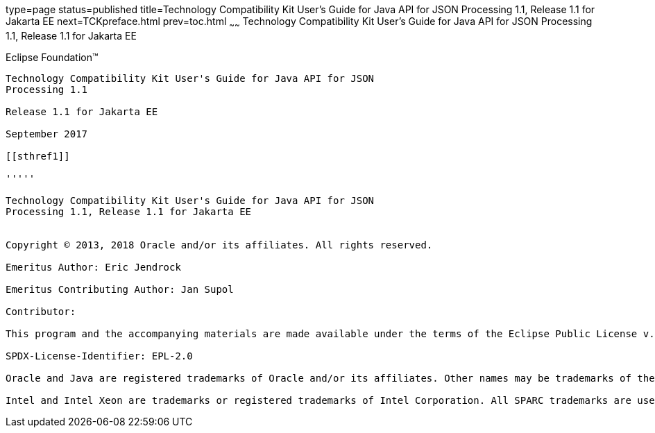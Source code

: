 type=page
status=published
title=Technology Compatibility Kit User's Guide for Java API for JSON Processing 1.1, Release 1.1 for Jakarta EE
next=TCKpreface.html
prev=toc.html
~~~~~~
Technology Compatibility Kit User's Guide for Java API for JSON Processing 1.1, Release 1.1 for Jakarta EE
==========================================================================================================

[[oracle]] 
Eclipse Foundation™
-------------------

Technology Compatibility Kit User's Guide for Java API for JSON
Processing 1.1

Release 1.1 for Jakarta EE

September 2017

[[sthref1]]

'''''

Technology Compatibility Kit User's Guide for Java API for JSON
Processing 1.1, Release 1.1 for Jakarta EE


Copyright © 2013, 2018 Oracle and/or its affiliates. All rights reserved.

Emeritus Author: Eric Jendrock

Emeritus Contributing Author: Jan Supol

Contributor:  

This program and the accompanying materials are made available under the terms of the Eclipse Public License v. 2.0, which is available at http://www.eclipse.org/legal/epl-2.0.

SPDX-License-Identifier: EPL-2.0

Oracle and Java are registered trademarks of Oracle and/or its affiliates. Other names may be trademarks of their respective owners.

Intel and Intel Xeon are trademarks or registered trademarks of Intel Corporation. All SPARC trademarks are used under license and are trademarks or registered trademarks of SPARC International, Inc. AMD, Opteron, the AMD logo, and the AMD Opteron logo are trademarks or registered trademarks of Advanced Micro Devices. UNIX is a registered trademark of The Open Group.


